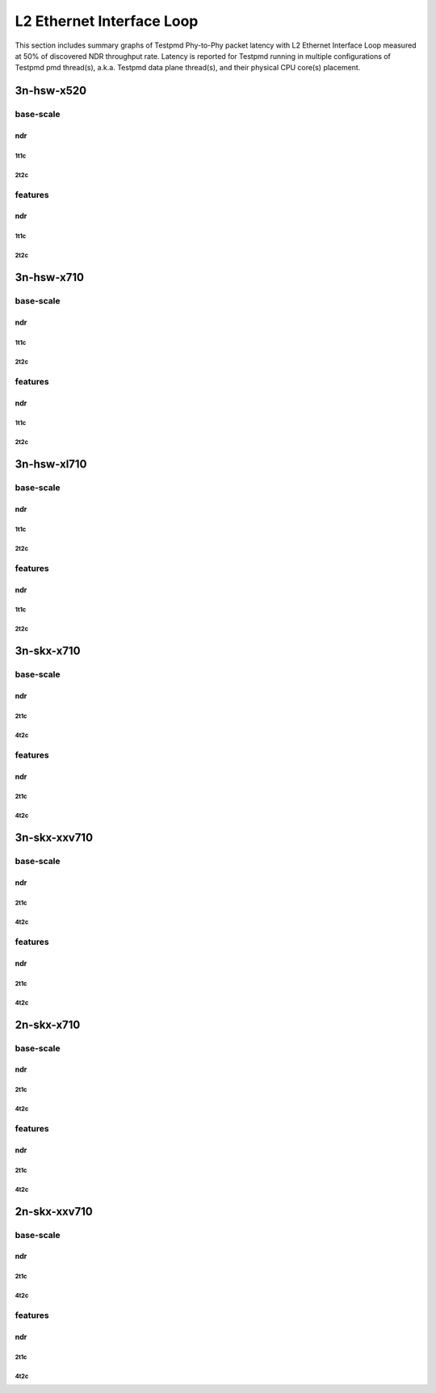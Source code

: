 L2 Ethernet Interface Loop
==========================

This section includes summary graphs of Testpmd Phy-to-Phy packet
latency with L2 Ethernet Interface Loop measured at 50% of discovered
NDR throughput rate. Latency is reported for Testpmd running in multiple
configurations of Testpmd pmd thread(s), a.k.a. Testpmd data plane
thread(s), and their physical CPU core(s) placement.

3n-hsw-x520
~~~~~~~~~~~

base-scale
----------

ndr
```

1t1c
....

2t2c
....

features
--------

ndr
```

1t1c
....

2t2c
....

3n-hsw-x710
~~~~~~~~~~~

base-scale
----------

ndr
```

1t1c
....

2t2c
....

features
--------

ndr
```

1t1c
....

2t2c
....

3n-hsw-xl710
~~~~~~~~~~~~

base-scale
----------

ndr
```

1t1c
....

2t2c
....

features
--------

ndr
```

1t1c
....

2t2c
....

3n-skx-x710
~~~~~~~~~~~

base-scale
----------

ndr
```

2t1c
....

4t2c
....

features
--------

ndr
```

2t1c
....

4t2c
....

3n-skx-xxv710
~~~~~~~~~~~~~

base-scale
----------

ndr
```

2t1c
....

4t2c
....

features
--------

ndr
```

2t1c
....

4t2c
....

2n-skx-x710
~~~~~~~~~~~

base-scale
----------

ndr
```

2t1c
....

4t2c
....

features
--------

ndr
```

2t1c
....

4t2c
....

2n-skx-xxv710
~~~~~~~~~~~~~

base-scale
----------

ndr
```

2t1c
....

4t2c
....

features
--------

ndr
```

2t1c
....

4t2c
....










